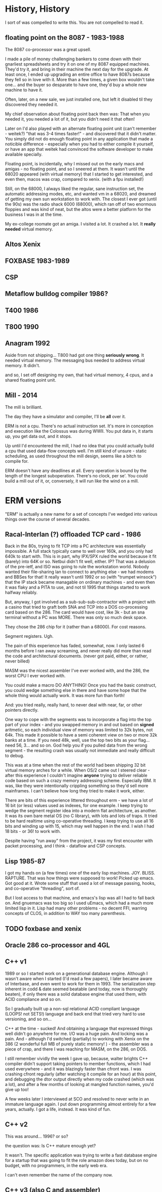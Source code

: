 * History, History

I sort of was compelled to write this. You are not compelled to read it.

** floating point on the 8087 - 1983-1988

The 8087 co-processor was a great upsell.

I made a pile of money challenging bankers to come down with their
gnarliest spreadsheets and try it on one of my 8087 equipped
machines. They'd try it, and bring in their machine the next day for
the upgrade. At least once, I ended up upgrading an entire office to
have 8087s because they fell so in love with it. More than a few
times, a given box wouldn't take one... and the buyer so desparate to
have one, they'd buy a whole new machine to have it.

Often, later, on a new sale, we just installed one, but left it
disabled til they discovered they needed it.

My chief observation about floating point back then was: That when you
needed it, you needed a lot of it, but you didn't need it that often!

Later on I'd also played with an alternate floating point unit (can't
remember - weitek?) "that was 3-4 times faster!" - and discovered that
it didn't matter. You simply did not do enough floating point in any
application that made a noticible difference - especially when you had
to either compile it yourself, or have an app that weitek had
convinced the software developer to make available specially.

Floating point, is incidentally, why I missed out on the early macs
and amigas - no floating point, and so I sneered at them. It wasn't
until the 68020 appeared (with virtual memory) that I started to get
interested, and even then, macos was crap, compared to xenix. (with a
fpu installed!)

Still, on the 68000, I always liked the regular, sane instruction set,
the automatic addressing modes, etc, and wanted vm in a 68020, and
dreamed of getting my own sun workstation to work with. The closest I
ever got (until the 90s) was the radio shack 6000 (68000), which ran
off of two enormous floppies and was kind of neat, but the altos were
a better platform for the business I was in at the time.

My ex-college roomate got an amiga. I visited a lot. It crashed a
lot. It *really needed* virtual memory.

** Altos Xenix
** FOXBASE 1983-1989
** CSP
** Metaflow bulldog compiler 1986?
** T400 1986
** T800 1990

** Anagram 1992

Aside from not shipping... T800 had got one thing *seriously
wrong*. It needed virtual memory. The messaging bus needed to address
virtual memory. It didn't.

and so, I set off designing my own, that had virtual memory, 4 cpus,
and a shared floating point unit.

** Mill - 2014

The mill is brilliant. 

The day they have a simulator and compiler, I'll be *all* over it.

ERM is not a cpu. There's no actual instruction set. It's more in
conception and execution like the Colossus was during WWII. You put
data in, it starts up, you get data out, and it stops.

Up until I'd encountered the mill, I had no idea that you could
actually build a cpu that used data-flow concepts well. I'm still kind
of unsure - static scheduling, as used throughout the mill design,
seems like a bitch to compile for.

ERM doesn't have any deadlines at all. Every operation is bound by the
length of the longest suboperation. There's no clock, per se'. You
could build a mill out of it, or, conversely, it will run like the
wind on a mill.

* ERM versions

"ERM" is actually a new name for a set of concepts I've wedged into
various things over the course of several decades.

** Racal-Interlan (?) offloaded TCP card - 1986

Back in the 80s, trying to fit TCP into a PC architecture was
essentially impossible. A full stack typically came to well over 160k,
and you only had 640k to start with. This is in part, why IPX/SPX
ruled the world because it fit (barely) into 64K or so. Netbui didn't
fit well, either. IP? That was a delusion of the pre-ietf, and ISO was
going to rule the workstation world. Nobody wanted their file-sharing
lan to connect to anything else - we had modems and BBSes for that! It
really wasn't until 1992 or so (with "trumpet winsock") that the IP
stack became managable on ordinary machines - and even then it was
flaky and a PITA to use, and not til 1995 that things started to work
halfway reliably.

But, anyway, I got involved as a sub-sub-sub-contractor with a project
with a casino that tried to graft both SNA and TCP into a DOS
co-processing card based on the 286. The card would have cost, like
3k - but an sna terminal without a PC was MORE. There was only so much
desk space.

They chose the 286 chip for it (rather than a 68000). For cost reasons. 

Segment registers. Ugh.

The pain of this experience has faded, somewhat, now. I only lasted 6
months before I ran away screaming, and never really did more than
read the code and architectural documents. (never got paid, either, or
rather, never billed)

MASM was the nicest assembler I've ever worked with, and the 286, the
worst CPU I ever worked with.

You could make a macro DO ANYTHING! Once you had the basic construct,
you could wedge something else in there and have some hope that the
whole thing would actually work. It was more fun than forth!

And: you tried really, really hard, to never deal with near, far, or
other pointers directly.

One way to cope with the segments was to incorporate a flag into the
top part of your index - and you swapped memory in and out based on
*signed* aritmetic, so each individual view of memory was limited to
32k bytes, not 64k. This made it possible to have a semi coherent view
on two or more 32k banks at a time. If you need 48k, well, use the top
two bits as your flag... need 56, 3... and so on. God help you if you
pulled data from the wrong segment - the resulting crash was usually
not immediate and really difficult to debug.

This was at a time when the rest of the world had been shipping 32 bit
virtual memory arches for a while. When OS/2 came out I steered
clear - after this experience I couldn't imagine *anyone* trying to
deliver reliable code based on such a crazy memory addressing
scheme. Especially IBM. It was, like they were intentionally crippling
something so they'd sell more mainframes. I can't believe how long
they tried to make it work, either.

There are bits of this experience littered throughout erm - we have a
lot of 16 bit (or less) values used as indexes, for one example. I
keep trying to wedge the segment register idea into a modern flat
architecture, as another. It was its own bare metal OS (no C library),
with lots and lots of traps. It tried to be hard realtime using
co-operative threading. I keep trying to use all 16 bits and winding
up with 15, which may well happen in the end. I wish I had 18 bits -
or 36! to work with.

Despite having "run away" from the project, it was my first encounter
with packet processing, and I think - dataflow and CSP concepts.

** Lisp 1985-87

I got my hands on (a few times) one of the early lisp
machines. JOY. BLISS. RAPTURE.  That was how things were supposed to
work! Picked up emacs. Got good at it. Wrote some stuff that used a
lot of message passing, hooks, and co-operative "threading", sort of.

But I lost access to that machine, and emacs's lisp was all I had to
fall back on. And gnuemacs was too big so I used uEmacs, which had a
much more limited lisp in it. Lisp had many other problems - no decent
FFI, warring concepts of CLOS, in addition to WAY too many
parenthesis.

** TODO foxbase and xenix

** Oracle 286 co-processor and 4GL

** C++ v1

1989 or so I started work on a generational database engine. Although
I wasn't aware when I started (I'd read a few papers), I later became
aware of Interbase, and even went to work for them in 1993. The
serialization step inherent in codd & date seemed beatable (and today,
now is thoroughly beaten), if only there was a solid database engine
that used them, with ACID compliance and so on.

So I gradually built up a non-sql relational ACID compliant language
(LOOPS! not SETS!) language and back end that tried very hard to use
versioning, and so on...

C++ at the time - sucked! And obtaining a language that expressed
things well didn't go anywhere for me. I/O was a huge pain. And
locking was a pain. And - although I'd switched (partially) to working
with Xenix on the 386 (2 wonderful full MB of purely static memory!
) - the assembler was a piece of crap, and there I was reaching for
MASM, on the 286, on DOS.

I still remember vividly the week I gave up, because, walter brights
C++ compiler didn't support taking pointers to member functions, which
I had used everywhere - and it was blazingly faster than cfront was. I
was crashing cfront regularly (after watching it compile for an hour)
at this point, and debugging the dtor output directly when my code
crashed (which was a lot), and after a few months of looking at
mangled function names, you'd give up too!

A few weeks later I interviewed at SCO and resolved to never write in
an immature language again. I put down programming almost entirely for
a few years, actually. I got a life, instead. It was kind of fun.

** C++ v2

This was around... 1996? or so?

the question was: Is C++ mature enough yet? 

It wasn't. The specific application was trying to write a fast
database engine for a startup that was going to fit the role amazon
does today, but on no budget, with no programmers, in the early web
era.

I can't even remember the name of the company now.

** C++ v3 (also C and assembler)

This was in 2005, where I thought a dataflow engine needed to be in a
voip conferencing machine, as in order to get it to 4+ users we needed
to move an echo canceler into the underdocumented arm coprocessor,
which was essentially DMA based.

It never even came close to working. (to this day I'm mad at that
co-processor company)

We switched to an FPGA. The project was canceled.

** Long pause 2006-2012

I'd written up the whole transport triggered, descriptive data flow
ideas a couple times, but never felt confident enough to publish them,
particularly, as I'd never got more than bits working for any given
project.

I had trouble with licensing - and a delusional idea that if I ever
made the stuff work that I'd get rich - there were no public "git"
repos, it was a spare time project, anyway, and it was just. too. hard.
